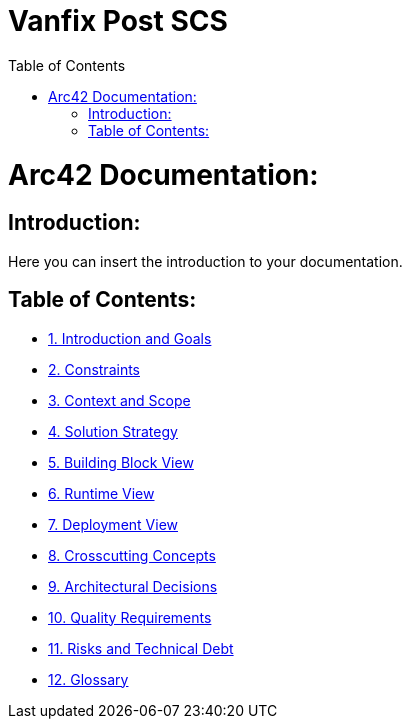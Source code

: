 :toc:

# Vanfix Post SCS

# Arc42 Documentation:

ifdef::env-name[:relfilesuffix: .adoc]

## Introduction:

Here you can insert the introduction to your documentation.

## Table of Contents:

- https://github.com/MarcoSteinke/Arc42-Template/blob/main/docs/1.Introduction_and_Goals.adoc[1. Introduction and Goals]
- https://github.com/MarcoSteinke/Arc42-Template/blob/main/docs/2.Constraints.adoc[2. Constraints]
- https://github.com/MarcoSteinke/Arc42-Template/blob/main/docs/3.Context_And_Scope.adoc[3. Context and Scope]
- https://github.com/MarcoSteinke/Arc42-Template/blob/main/docs/4.Solution_Strategy.adoc[4. Solution Strategy]
- https://github.com/MarcoSteinke/Arc42-Template/blob/main/docs/5.Building_Block_View.adoc[5. Building Block View]
- https://github.com/MarcoSteinke/Arc42-Template/blob/main/docs/6.Runtime_View.adoc[6. Runtime View]
- https://github.com/MarcoSteinke/Arc42-Template/blob/main/docs/7.Deployment_View.adoc[7. Deployment View]
- https://github.com/MarcoSteinke/Arc42-Template/blob/main/docs/8.Crosscutting_Concepts.adoc[8. Crosscutting Concepts]
- https://github.com/MarcoSteinke/Arc42-Template/blob/main/docs/9.Architectural_Decisions.adoc[9. Architectural Decisions]
- https://github.com/MarcoSteinke/Arc42-Template/blob/main/docs/10.Quality_Requirements.adoc[10. Quality Requirements]
- https://github.com/MarcoSteinke/Arc42-Template/blob/main/docs/11.Risks_And_Technical_Debt.adoc[11. Risks and Technical Debt]
- https://github.com/MarcoSteinke/Arc42-Template/blob/main/docs/12.Glossary.adoc[12. Glossary]
